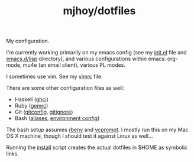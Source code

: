 #+TITLE: mjhoy/dotfiles

My configuration.

I'm currently working primarily on my emacs config (see my [[./emacs.d/init.el][init.el]]
file and [[./emacs.d/lisp][emacs.d/lisp]] directory), and various configurations
within emacs: org-mode, mu4e (an email client), various PL modes.

I sometimes use vim. See my [[./vim/vimrc][vimrc]] file.

There are some other configuration files as well:

- Haskell ([[./ghci][ghci]])
- Ruby ([[./gemrc][gemrc]])
- Git ([[./gitconfig][gitconfig]], [[./gitignore][gitignore]])
- Bash ([[./bash/aliases][aliases]], [[./bash/env][environment config]])

The bash setup assumes [[https://github.com/sstephenson/rbenv][rbenv]] and [[https://bitbucket.org/gward/vcprompt][vcprompt]]. I mostly run this on my
Mac OS X machine, though I should test it against Linux as well...

Running the [[./install][install]] script creates the actual dotfiles in $HOME as
symbolic links.
